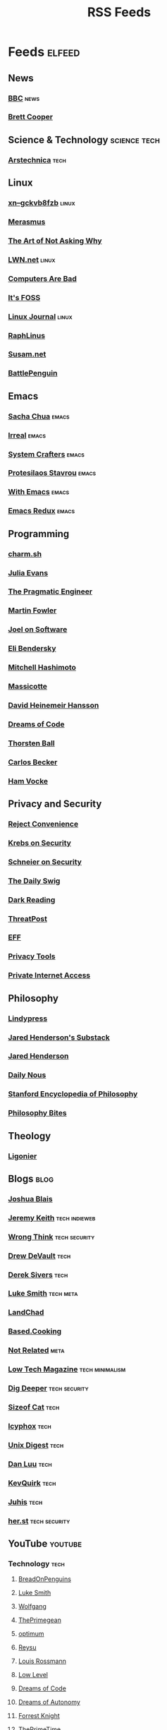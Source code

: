 #+TITLE: RSS Feeds
#+STARTUP: content
#+STARTUP: fold

* Feeds :elfeed:
** News
*** [[https://feeds.bbci.co.uk/news/rss.xml][BBC]] :news:

*** [[https://www.youtube.com/feeds/videos.xml?channel_id=UCdFcGPb4xQ6X4QOoRU6ROYw][Brett Cooper]]
** Science & Technology :science:tech:
*** [[https://feeds.arstechnica.com/arstechnica/index][Arstechnica]] :tech:
** Linux
*** [[https://xn--gckvb8fzb.com/index.xml][xn--gckvb8fzb]] :linux:
*** [[https://xn--gckvb8fzb.com/collection/journal/][Merasmus]]
*** [[https://taonaw.com/feed.xml][The Art of Not Asking Why]]
*** [[https://lwn.net/headlines/rss][LWN.net]] :linux:
*** [[https://computer.rip/rss.xml][Computers Are Bad]]
*** [[https://itsfoss.com/feed/][It's FOSS]]
*** [[https://www.linuxjournal.com/node/feed][Linux Journal]] :linux:
*** [[https://raphlinus.github.io/feed.xml][RaphLinus]]
*** [[https://susam.net/feed.xml][Susam.net]]
*** [[https://battlepenguin.com/feed.xml][BattlePenguin]]
** Emacs
*** [[https://sachachua.com/blog/category/emacs/feed/][Sacha Chua]] :emacs:
*** [[https://irreal.org/blog/?feed=rss2][Irreal]] :emacs:
*** [[https://systemcrafters.net/rss/content.xml][System Crafters]] :emacs:
*** [[https://protesilaos.com/codelog.xml][Protesilaos Stavrou]] :emacs:
*** [[https://with-emacs.com/rss.xml][With Emacs]] :emacs:
*** [[https://emacsredux.com/atom.xml][Emacs Redux]] :emacs:

** Programming
*** [[https://charm.land/blog/rss.xml][charm.sh]]
*** [[https://jvns.ca/atom.xml][Julia Evans]]
*** [[https://blog.pragmaticengineer.com/rss/][The Pragmatic Engineer]]
*** [[https://martinfowler.com/feed.atom][Martin Fowler]]
*** [[https://www.joelonsoftware.com/feed/][Joel on Software]]
*** [[https://eli.thegreenplace.net/feeds/all.atom.xml][Eli Bendersky]]

*** [[https://mitchellh.com/feed.xml][Mitchell Hashimoto]]
*** [[https://massicotte.org/feed.xml][Massicotte]]
*** [[https://world.hey.com/dhh/feed.atom][David Heinemeir Hansson]]
*** [[https://blog.dreamsofcode.io/rss.xml][Dreams of Code]]
*** [[https://thorstenball.com/atom.xml][Thorsten Ball]]
*** [[https://carlosbecker.com/posts/index.xml][Carlos Becker]]
*** [[https://hamvocke.com/feed.xml][Ham Vocke]]
** Privacy and Security
*** [[https://www.youtube.com/feeds/videos.xml?channel_id=UC-ufRLYrXxrIEApGn9VG5pQ][Reject Convenience]]
*** [[https://krebsonsecurity.com/feed/][Krebs on Security]]
*** [[https://www.schneier.com/feed/atom/][Schneier on Security]]
*** [[https://portswigger.net/daily-swig/rss][The Daily Swig]]
*** [[https://www.darkreading.com/rss.xml][Dark Reading]]
*** [[https://threatpost.com/feed/][ThreatPost]]
*** [[https://www.eff.org/rss/updates.xml][EFF]]
*** [[https://www.privacytools.io/feed.xml][Privacy Tools]]
*** [[https://www.privateinternetaccess.com/blog/feed/][Private Internet Access]]

** Philosophy
*** [[https://lindypress.net/rss][Lindypress]]
*** [[https://jaredhenderson.substack.com/feed][Jared Henderson's Substack]]
*** [[https://www.youtube.com/feeds/videos.xml?channel_id=UC2Kyj04yISmHr1V-UlJz4eg][Jared Henderson]]
*** [[https://dailynous.com/feed/][Daily Nous]]
*** [[https://plato.stanford.edu/rss/sep.xml][Stanford Encyclopedia of Philosophy]]
*** [[https://philosophybites.com/atom.xml][Philosophy Bites]]

** Theology
*** [[https://askligonier.ligonier.org/rss][Ligonier]]
** Blogs :blog:
*** [[https://joshblais.com/index.xml][Joshua Blais]]
*** [[https://adactio.com/rss/][Jeremy Keith]] :tech:indieweb:
*** [[https://wrongthink.link/posts/index.xml][Wrong Think]] :tech:security:
*** [[https://drewdevault.com/blog/index.xml][Drew DeVault]] :tech:
*** [[https://sive.rs/en.atom][Derek Sivers]] :tech:
*** [[https://lukesmith.xyz/rss.xml][Luke Smith]] :tech:meta:
*** [[https://landchad.net/rss.xml][LandChad]]
*** [[https://based.cooking/index.xml][Based.Cooking]]
*** [[https://notrelated.xyz/rss][Not Related]] :meta:
*** [[https://solar.lowtechmagazine.com/feeds/all-en.atom.xml][Low Tech Magazine]] :tech:minimalism:
*** [[https://digdeeper.neocities.org/atom.xml][Dig Deeper]] :tech:security:
*** [[https://sizeof.cat/index.xml][Sizeof Cat]] :tech:
*** [[https://icyphox.sh/blog/feed.xml][Icyphox]] :tech:
*** [[https://unixdigest.com/feed.rss][Unix Digest]] :tech:
*** [[https://danluu.com/atom.xml][Dan Luu]] :tech:
*** [[https://kevquirk.com/feed][KevQuirk]] :tech:
*** [[https://hamatti.org/feed/feed.xml][Juhis]] :tech:
*** [[https://her.st/rss.xml][her.st]] :tech:security:
** YouTube :youtube:
*** Technology :tech:
**** [[https://www.youtube.com/feeds/videos.xml?channel_id=UCwHwDuNd9lCdA7chyyquDXw][BreadOnPenguins]]
**** [[https://www.youtube.com/feeds/videos.xml?channel_id=UC2eYFnH61tmytImy1mTYvhA][Luke Smith]]
**** [[https://www.youtube.com/feeds/videos.xml?channel_id=UCsnGwSIHyoYN0kiINAGUKxg][Wolfgang]]
**** [[https://www.youtube.com/feeds/videos.xml?channel_id=UC8ENHE5xdFSwx71u3fDH5Xw][ThePrimegean]]
**** [[https://www.youtube.com/feeds/videos.xml?channel_id=UCRYOj4DmyxhBVrdvbsUwmAA][optimum]]
**** [[https://www.youtube.com/feeds/videos.xml?channel_id=UCbDmEdLs-SB3FjrDFQJ4TDg][Reysu]]
**** [[https://www.youtube.com/feeds/videos.xml?channel_id=UCl2mFZoRqjw_ELax4Yisf6w][Louis Rossmann]]
**** [[https://www.youtube.com/feeds/videos.xml?channel_id=UC6biysICWOJ-C3P4Tyeggzg][Low Level]]
**** [[https://www.youtube.com/feeds/videos.xml?channel_id=UCWQaM7SpSECp9FELz-cHzuQ][Dreams of Code]]
**** [[https://www.youtube.com/feeds/videos.xml?channel_id=UCEEVcDuBRDiwxfXAgQjLGug][Dreams of Autonomy]]
**** [[https://www.youtube.com/feeds/videos.xml?channel_id=UC2WHjPDvbE6O328n17ZGcfg][Forrest Knight]]
**** [[https://www.youtube.com/feeds/videos.xml?channel_id=UCUyeluBRhGPCW4rPe_UvBZQ][ThePrimeTime]]
**** [[https://www.youtube.com/feeds/videos.xml?channel_id=UCUMwY9iS8oMyWDYIe6_RmoA][No Boilerplate]]
**** [[https://www.youtube.com/feeds/videos.xml?channel_id=UCUzQJ3JBuQ9w-po4TXRJHiA][jdh]]
**** [[https://www.youtube.com/feeds/videos.xml?channel_id=UCpM7_d4m2g8rSRZMnPgfWWQ][jess::codes]]
**** [[https://www.youtube.com/feeds/videos.xml?channel_id=UC1tV5SjRyejRGeHAaMGYSsQ][Joshua Blais]]
**** [[https://www.youtube.com/feeds/videos.xml?channel_id=UCkT7pg-YFt3k1N17q4vIAhg][Ladybird]]
**** [[https://www.youtube.com/feeds/videos.xml?channel_id=UCBJycsmduvYEL83R_U4JriQ][Marques Brownlee]]
**** [[https://www.youtube.com/feeds/videos.xml?channel_id=UCLiAWvpRFtNiVOu6OyEfmDA][Nicholas Garofola]]
**** [[https://www.youtube.com/feeds/videos.xml?channel_id=UCdpkTMgFiDkcAnNV7TmXntA][Cheese Turbulence]]
**** [[https://www.youtube.com/feeds/videos.xml?channel_id=UCpwl7jNE9PJc-lBTShNs5TQ][Coding with Sphere]]
*** Photography :photography:
**** [[https://www.youtube.com/feeds/videos.xml?channel_id=UCZTMvlskGKEC0ZDxHgSB_1g][Evan Monsma]]
**** [[https://www.youtube.com/feeds/videos.xml?channel_id=UC3DkFux8Iv-aYnTRWzwaiBA][Peter McKinnon]]
**** [[https://www.youtube.com/feeds/videos.xml?channel_id=UCAbAsEZ-0LccTNbl8r-3EaQ][Scott Yu-Jan]]
*** DIY :diy:
**** [[https://www.youtube.com/feeds/videos.xml?channel_id=UCK9WBLVJwLkX8GiUaMsm3_g][Barnso]]
**** [[https://www.youtube.com/feeds/videos.xml?channel_id=UCK9WBLVJwLkX8GiUaMsm3_g][Barnso]]
*** Cars :cars:
**** [[https://www.youtube.com/feeds/videos.xml?channel_id=UCWqW23Ko6dbscptZYyQE-8A][Zip Tie Tuning]]
*** Vibes :vibes:
**** [[https://www.youtube.com/feeds/videos.xml?channel_id=UC9i9MfllgUd2Z6gSEGK3Vaw][Flandrew]]
**** [[https://www.youtube.com/feeds/videos.xml?channel_id=UCgleHPPvl9LD7jeU2G-XNWw][PancreasNoWork]]
**** [[https://www.youtube.com/feeds/videos.xml?channel_id=UCmZ-90_tGObp8nCMfT2I7pA][PancreasStillNoWork]]
*** Theology
**** [[https://www.youtube.com/feeds/videos.xml?channel_id=UClgeQKxy-N_zWeF_2B9Jhtw][Jamie Bambrick]]
**** [[https://www.youtube.com/feeds/videos.xml?channel_id=UCdlxWNzGGPKzQLMXkkyZkUQ][Wretched / Fortis Institute]]
